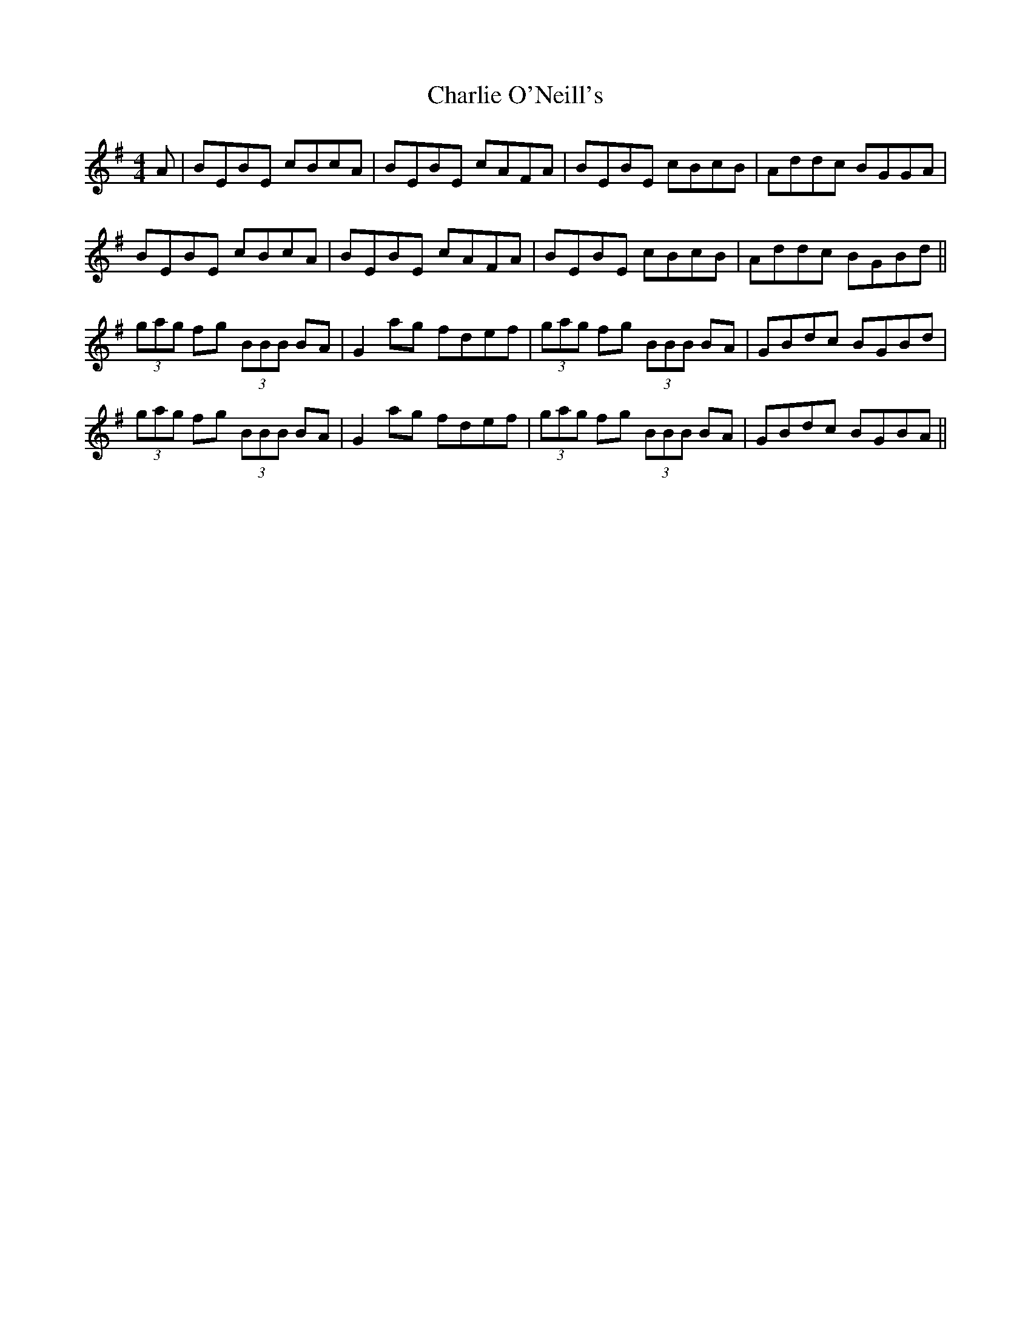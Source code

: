 X: 6865
T: Charlie O'Neill's
R: strathspey
M: 4/4
K: Eminor
A|BEBE cBcA|BEBE cAFA|BEBE cBcB|Addc BGGA|
BEBE cBcA|BEBE cAFA|BEBE cBcB|Addc BGBd||
(3gag fg (3BBB BA|G2 ag fdef|(3gag fg (3BBB BA|GBdc BGBd|
(3gag fg (3BBB BA|G2 ag fdef|(3gag fg (3BBB BA|GBdc BGBA||


